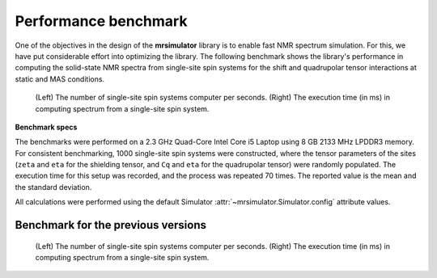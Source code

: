 .. _benchmark:

=====================
Performance benchmark
=====================

One of the objectives in the design of the **mrsimulator** library is to enable
fast NMR spectrum simulation.
For this, we have put considerable effort into optimizing the library.
The following benchmark shows the library's performance in computing the
solid-state NMR spectra from single-site spin systems for the shift and
quadrupolar tensor interactions at static and MAS conditions.



.. A benchmark for the number of single-site spin systems computer per second.

.. figure:: _static/benchmark.*
    :alt: benchmark

    (Left) The number of single-site spin systems computer per seconds. (Right)
    The execution time (in ms) in computing spectrum from a single-site spin system.


.. A similar benchmark showing the execution time of a single-site spin system. Lower
.. is better.

.. .. figure:: _static/benchmark_time.*
..     :figclass: figure

..     The execution time (in ms) in computing spectrum from a single-site spin system.

**Benchmark specs**

The benchmarks were performed on a 2.3 GHz Quad-Core Intel Core i5 Laptop using 8
GB 2133 MHz LPDDR3 memory. For consistent benchmarking, 1000 single-site
spin systems were constructed, where the tensor parameters of the sites (``zeta``
and ``eta`` for the shielding tensor, and ``Cq`` and ``eta`` for the quadrupolar
tensor) were randomly populated. The execution time for this setup was recorded,
and the process was repeated 70 times. The reported value is the mean and the
standard deviation.

All calculations were performed using the default Simulator
:attr:`~mrsimulator.Simulator.config` attribute values.

Benchmark for the previous versions
-----------------------------------

.. figure:: _static/benchmark_previous.*
    :alt: previous benchmark

    (Left) The number of single-site spin systems computer per seconds. (Right)
    The execution time (in ms) in computing spectrum from a single-site spin system.
